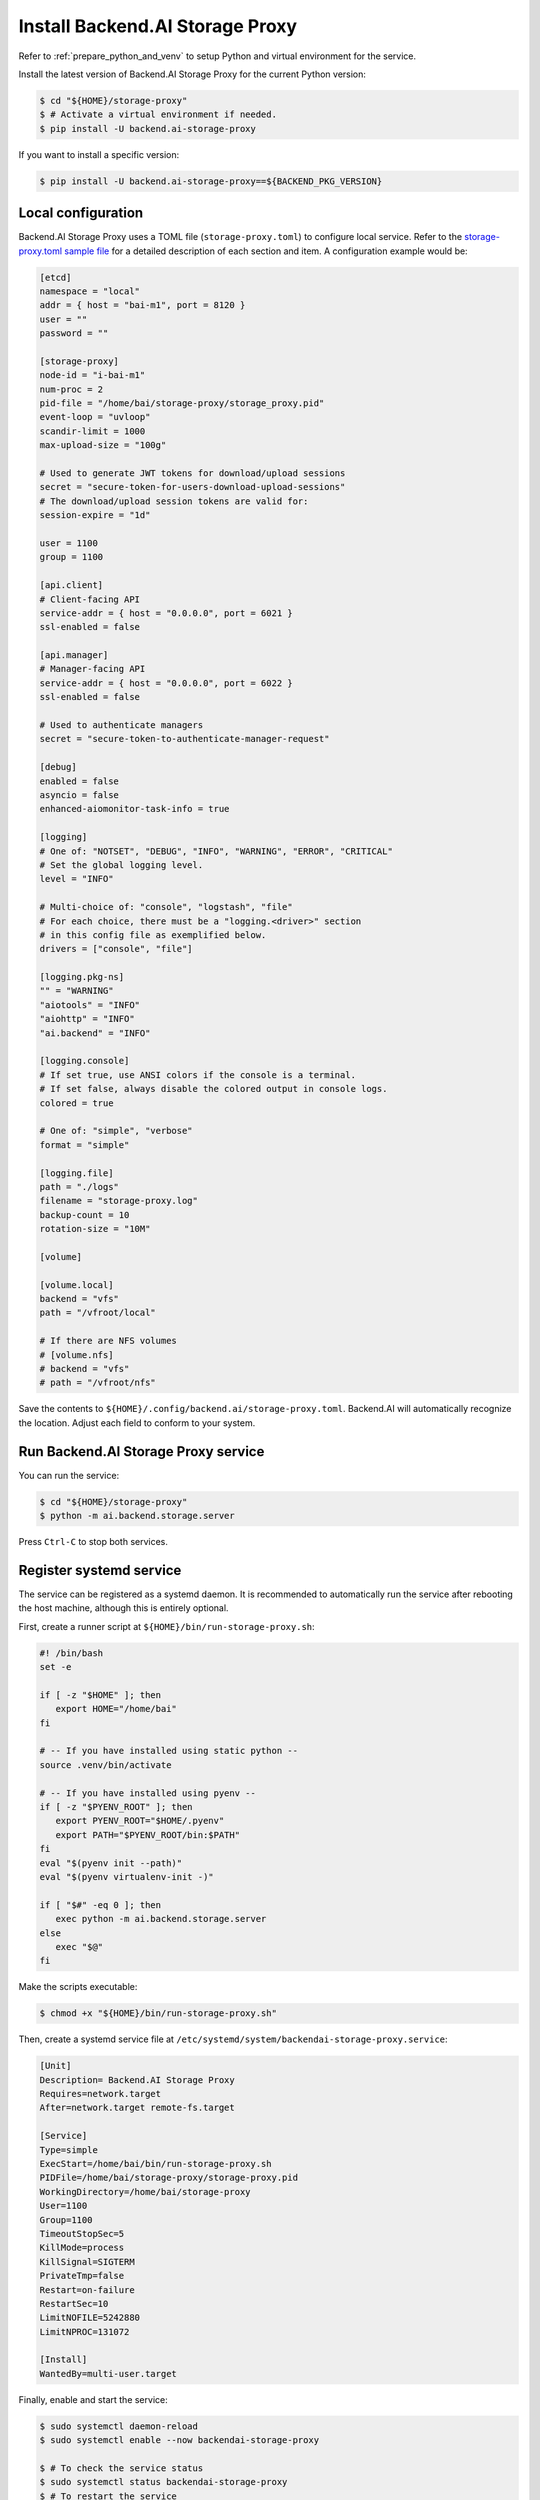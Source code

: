 Install Backend.AI Storage Proxy
================================

Refer to :ref:`prepare_python_and_venv` to setup Python and virtual environment
for the service.

Install the latest version of Backend.AI Storage Proxy for the current Python
version:

.. code-block:: console

   $ cd "${HOME}/storage-proxy"
   $ # Activate a virtual environment if needed.
   $ pip install -U backend.ai-storage-proxy

If you want to install a specific version:

.. code-block:: console

   $ pip install -U backend.ai-storage-proxy==${BACKEND_PKG_VERSION}


Local configuration
-------------------

Backend.AI Storage Proxy uses a TOML file (``storage-proxy.toml``) to configure
local service. Refer to the
`storage-proxy.toml sample file <https://github.com/lablup/backend.ai/blob/main/configs/storage-proxy/sample.toml>`_
for a detailed description of each section and item. A configuration example
would be:

.. code-block:: toml

   [etcd]
   namespace = "local"
   addr = { host = "bai-m1", port = 8120 }
   user = ""
   password = ""

   [storage-proxy]
   node-id = "i-bai-m1"
   num-proc = 2
   pid-file = "/home/bai/storage-proxy/storage_proxy.pid"
   event-loop = "uvloop"
   scandir-limit = 1000
   max-upload-size = "100g"

   # Used to generate JWT tokens for download/upload sessions
   secret = "secure-token-for-users-download-upload-sessions"
   # The download/upload session tokens are valid for:
   session-expire = "1d"

   user = 1100
   group = 1100

   [api.client]
   # Client-facing API
   service-addr = { host = "0.0.0.0", port = 6021 }
   ssl-enabled = false

   [api.manager]
   # Manager-facing API
   service-addr = { host = "0.0.0.0", port = 6022 }
   ssl-enabled = false

   # Used to authenticate managers
   secret = "secure-token-to-authenticate-manager-request"

   [debug]
   enabled = false
   asyncio = false
   enhanced-aiomonitor-task-info = true

   [logging]
   # One of: "NOTSET", "DEBUG", "INFO", "WARNING", "ERROR", "CRITICAL"
   # Set the global logging level.
   level = "INFO"

   # Multi-choice of: "console", "logstash", "file"
   # For each choice, there must be a "logging.<driver>" section
   # in this config file as exemplified below.
   drivers = ["console", "file"]

   [logging.pkg-ns]
   "" = "WARNING"
   "aiotools" = "INFO"
   "aiohttp" = "INFO"
   "ai.backend" = "INFO"

   [logging.console]
   # If set true, use ANSI colors if the console is a terminal.
   # If set false, always disable the colored output in console logs.
   colored = true

   # One of: "simple", "verbose"
   format = "simple"

   [logging.file]
   path = "./logs"
   filename = "storage-proxy.log"
   backup-count = 10
   rotation-size = "10M"

   [volume]

   [volume.local]
   backend = "vfs"
   path = "/vfroot/local"

   # If there are NFS volumes
   # [volume.nfs]
   # backend = "vfs"
   # path = "/vfroot/nfs"

Save the contents to ``${HOME}/.config/backend.ai/storage-proxy.toml``. Backend.AI
will automatically recognize the location. Adjust each field to conform to your
system.


Run Backend.AI Storage Proxy service
------------------------------------

You can run the service:

.. code-block:: console

   $ cd "${HOME}/storage-proxy"
   $ python -m ai.backend.storage.server

Press ``Ctrl-C`` to stop both services.


Register systemd service
------------------------

The service can be registered as a systemd daemon. It is recommended to
automatically run the service after rebooting the host machine, although this is
entirely optional.

First, create a runner script at ``${HOME}/bin/run-storage-proxy.sh``:

.. code-block:: bash

   #! /bin/bash
   set -e

   if [ -z "$HOME" ]; then
      export HOME="/home/bai"
   fi

   # -- If you have installed using static python --
   source .venv/bin/activate

   # -- If you have installed using pyenv --
   if [ -z "$PYENV_ROOT" ]; then
      export PYENV_ROOT="$HOME/.pyenv"
      export PATH="$PYENV_ROOT/bin:$PATH"
   fi
   eval "$(pyenv init --path)"
   eval "$(pyenv virtualenv-init -)"

   if [ "$#" -eq 0 ]; then
      exec python -m ai.backend.storage.server
   else
      exec "$@"
   fi

Make the scripts executable:

.. code-block:: console

   $ chmod +x "${HOME}/bin/run-storage-proxy.sh"

Then, create a systemd service file at
``/etc/systemd/system/backendai-storage-proxy.service``:

.. code-block:: dosini

   [Unit]
   Description= Backend.AI Storage Proxy
   Requires=network.target
   After=network.target remote-fs.target

   [Service]
   Type=simple
   ExecStart=/home/bai/bin/run-storage-proxy.sh
   PIDFile=/home/bai/storage-proxy/storage-proxy.pid
   WorkingDirectory=/home/bai/storage-proxy
   User=1100
   Group=1100
   TimeoutStopSec=5
   KillMode=process
   KillSignal=SIGTERM
   PrivateTmp=false
   Restart=on-failure
   RestartSec=10
   LimitNOFILE=5242880
   LimitNPROC=131072

   [Install]
   WantedBy=multi-user.target

Finally, enable and start the service:

.. code-block:: console

   $ sudo systemctl daemon-reload
   $ sudo systemctl enable --now backendai-storage-proxy

   $ # To check the service status
   $ sudo systemctl status backendai-storage-proxy
   $ # To restart the service
   $ sudo systemctl restart backendai-storage-proxy
   $ # To stop the service
   $ sudo systemctl stop backendai-storage-proxy
   $ # To check the service log and follow
   $ sudo journalctl --output cat -u backendai-storage-proxy -f
